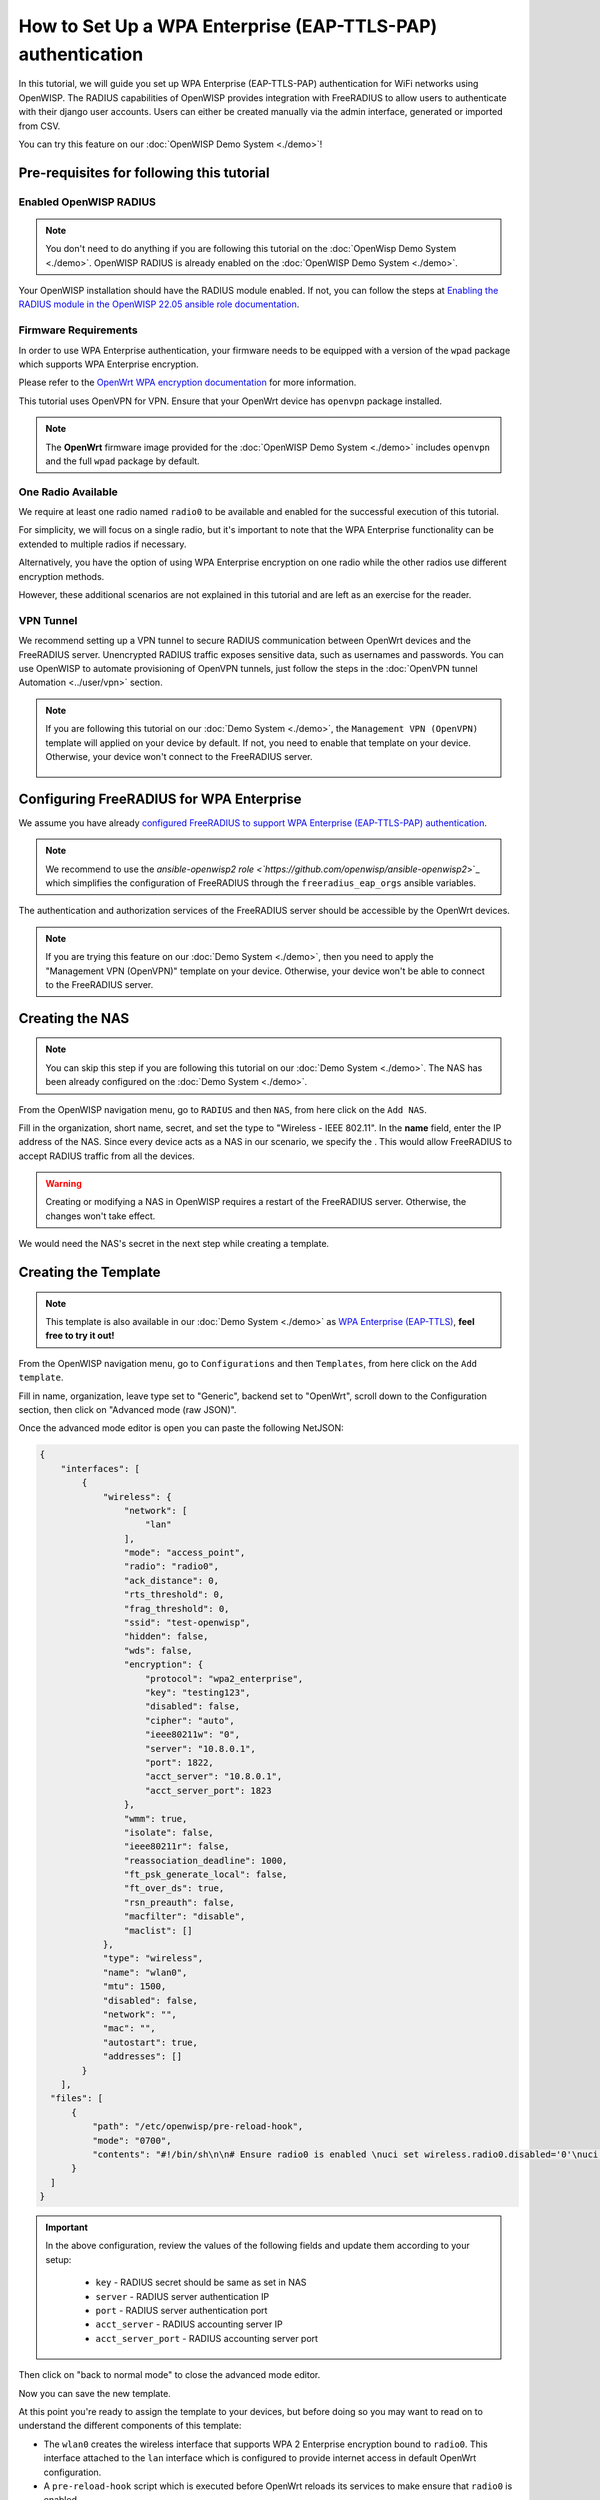 How to Set Up a WPA Enterprise (EAP-TTLS-PAP) authentication
============================================================

In this tutorial, we will guide you set up WPA Enterprise (EAP-TTLS-PAP)
authentication for WiFi networks using OpenWISP. The RADIUS capabilities
of OpenWISP provides integration with FreeRADIUS to allow users to authenticate
with their django user accounts. Users can either be created manually via the
admin interface, generated or imported from CSV.

You can try this feature on our :doc:`OpenWISP Demo System <./demo>`!

Pre-requisites for following this tutorial
------------------------------------------

Enabled OpenWISP RADIUS
~~~~~~~~~~~~~~~~~~~~~~

.. note::

  You don't need to do anything if you are following this tutorial on the
  :doc:`OpenWisp Demo System <./demo>`.
  OpenWISP RADIUS is already enabled on the :doc:`OpenWISP Demo System <./demo>`.

Your OpenWISP installation should have the RADIUS module enabled.
If not, you can follow the steps at `Enabling the RADIUS module in the
OpenWISP 22.05 ansible role documentation
<https://github.com/openwisp/ansible-openwisp2/tree/22.05#enabling-the-radius-module>`_.

Firmware Requirements
~~~~~~~~~~~~~~~~~~~~~

In order to use WPA Enterprise authentication, your firmware needs
to be equipped with a version of the ``wpad`` package which supports WPA Enterprise
encryption.

Please refer to the
`OpenWrt WPA encryption documentation
<https://openwrt.org/docs/guide-user/network/wifi/encryption#wpa_encryption>`_
for more information.

This tutorial uses OpenVPN for VPN. Ensure that your OpenWrt device has ``openvpn``
package installed.

.. note::

  The **OpenWrt** firmware image provided
  for the :doc:`OpenWISP Demo System <./demo>` includes
  ``openvpn`` and the full ``wpad`` package by default.

One Radio Available
~~~~~~~~~~~~~~~~~~~

We require at least one radio named ``radio0`` to be available
and enabled for the successful execution of this tutorial.

For simplicity, we will focus on a single radio, but it's important to
note that the WPA Enterprise functionality can be extended
to multiple radios if necessary.

Alternatively, you have the option of using WPA Enterprise encryption
on one radio while the other radios use different encryption methods.

However, these additional scenarios are not explained in this
tutorial and are left as an exercise for the reader.

VPN Tunnel
~~~~~~~~~~

We recommend setting up a VPN tunnel to secure RADIUS communication
between OpenWrt devices and the FreeRADIUS server. Unencrypted RADIUS
traffic exposes sensitive data, such as usernames and passwords.
You can use OpenWISP to automate provisioning of OpenVPN tunnels,
just follow the steps in the :doc:`OpenVPN tunnel Automation <../user/vpn>`
section.

.. note::

  If you are following this tutorial on our :doc:`Demo System <./demo>`,
  the ``Management VPN (OpenVPN)`` template will applied on your device by default.
  If not, you need to enable that template on your device.
  Otherwise, your device won't connect to the FreeRADIUS server.

    .. image:: ../images/enable-openvpn-template.png
      :target: ../_images/enable-openvpn-template.png

Configuring FreeRADIUS for WPA Enterprise
-----------------------------------------

We assume you have already `configured FreeRADIUS to support
WPA Enterprise (EAP-TTLS-PAP) authentication
<https://openwisp-radius.readthedocs.io/en/stable/developer/freeradius_wpa_enterprise.html>`_.

.. note::

  We recommend to use the `ansible-openwisp2 role <`https://github.com/openwisp/ansible-openwisp2`>`_
  which simplifies the configuration of FreeRADIUS through the ``freeradius_eap_orgs``
  ansible variables.

The authentication and authorization services of the FreeRADIUS server
should be accessible by the OpenWrt devices.

.. note::

  If you are trying this feature on our :doc:`Demo System <./demo>`, then
  you need to apply the "Management VPN (OpenVPN)" template on your device.
  Otherwise, your device won't be able to connect to the FreeRADIUS server.

Creating the NAS
----------------

.. note::

  You can skip this step if you are following this tutorial on our
  :doc:`Demo System <./demo>`. The NAS has been already configured on
  the :doc:`Demo System <./demo>`.

From the OpenWISP navigation menu, go to ``RADIUS``
and then ``NAS``, from here click on the ``Add NAS``.

Fill in the organization, short name, secret, and set the type to
"Wireless - IEEE 802.11". In the **name** field, enter the IP address
of the NAS. Since every device acts as a NAS in our scenario,
we specify the . This would allow FreeRADIUS to accept RADIUS traffic
from all the devices.

.. image:: ../images/wpa-enterprise/create-nas.png
  :target: ../_images/create-nas.png

.. warning::

  Creating or modifying a NAS in OpenWISP requires a restart of
  the FreeRADIUS server. Otherwise, the changes won't take effect.

We would need the NAS's secret in the next step while creating a template.

Creating the Template
---------------------

.. note::

  This template is also available in our :doc:`Demo System <./demo>` as
  `WPA Enterprise (EAP-TTLS)
  <https://demo.openwisp.io/admin/config/template/5f279920-60fd-4274-b367-450aa4d30004/change/>`_,
  **feel free to try it out!**

From the OpenWISP navigation menu, go to ``Configurations``
and then ``Templates``, from here click on the ``Add template``.

.. image:: ../images/create-template.png
  :target: ../_images/create-template.png

Fill in name, organization, leave type set to "Generic", backend
set to "OpenWrt", scroll down to the Configuration section, then
click on "Advanced mode (raw JSON)".

.. image:: ../images/advanced-mode.png
  :target: ../_images/advanced-mode.png

Once the advanced mode editor is open you can paste the following NetJSON:

.. code-block:: json

    {
        "interfaces": [
            {
                "wireless": {
                    "network": [
                        "lan"
                    ],
                    "mode": "access_point",
                    "radio": "radio0",
                    "ack_distance": 0,
                    "rts_threshold": 0,
                    "frag_threshold": 0,
                    "ssid": "test-openwisp",
                    "hidden": false,
                    "wds": false,
                    "encryption": {
                        "protocol": "wpa2_enterprise",
                        "key": "testing123",
                        "disabled": false,
                        "cipher": "auto",
                        "ieee80211w": "0",
                        "server": "10.8.0.1",
                        "port": 1822,
                        "acct_server": "10.8.0.1",
                        "acct_server_port": 1823
                    },
                    "wmm": true,
                    "isolate": false,
                    "ieee80211r": false,
                    "reassociation_deadline": 1000,
                    "ft_psk_generate_local": false,
                    "ft_over_ds": true,
                    "rsn_preauth": false,
                    "macfilter": "disable",
                    "maclist": []
                },
                "type": "wireless",
                "name": "wlan0",
                "mtu": 1500,
                "disabled": false,
                "network": "",
                "mac": "",
                "autostart": true,
                "addresses": []
            }
        ],
      "files": [
          {
              "path": "/etc/openwisp/pre-reload-hook",
              "mode": "0700",
              "contents": "#!/bin/sh\n\n# Ensure radio0 is enabled \nuci set wireless.radio0.disabled='0'\nuci commit wireless"
          }
      ]
    }

.. important::

  In the above configuration, review the values of the following fields
  and update them according to your setup:

    - ``key`` - RADIUS secret should be same as set in NAS
    - ``server`` - RADIUS server authentication IP
    - ``port`` - RADIUS server authentication port
    - ``acct_server`` - RADIUS accounting server IP
    - ``acct_server_port`` - RADIUS accounting server port

Then click on "back to normal mode" to close the advanced mode editor.

.. image:: ../images/back-to-normal-mode.png
  :target: ../_images/back-to-normal-mode.png

Now you can save the new template.

.. image:: ../images/save.png
  :target: ../_images/save.png

At this point you're ready to assign the template to your devices, but
before doing so you may want to read on to understand the different
components of this template:

- The ``wlan0`` creates the wireless interface
  that supports WPA 2 Enterprise encryption bound to ``radio0``.
  This interface attached to the ``lan`` interface which is
  configured to provide internet access in default OpenWrt configuration.
- A ``pre-reload-hook`` script which is executed before OpenWrt
  reloads its services to make ensure that ``radio0`` is enabled.

Enable the WPA Enterprise Template on the Devices
-------------------------------------------------

Now is time to apply this template to the devices
where you want to enable WPA Enterprise authentication on WiFi.

Click on "devices" in the navigation menu, click on the device
you want to assign the WPA Enterprise template to, then go to the
"Configuration" tab, select the template just created, then click on save.

.. image:: ../images/wpa-enterprise/enable-wpa-enterprise-template.png
  :target: ../_images/enable-wpa-enterprise-template.png

Connecting to the WiFi with WPA 2 Enterprise
--------------------------------------------

For brevity, this section only includes an example for connecting a smartphone
running Android 11 to the WiFi network. Similar steps can typically be followed
on other devices. If unsure, consult your device's manual for guidance.

Find the "OpenWISP" SSID in the list of available WiFi networks on your mobile and
click on it. Fill in the details as follows:

  - **EAP method**: Set this to ``TTLS``
  - **Phase 2 authentication**: Set this to ``PAP``
  - **CA certificate**: Select one of the options based on your FreeRADIUS configuration
  - **Domain**: Enter the domain based on the server certificate used by FreeRADIUS
  - **Identity** and **Password**: Use the OpenWISP user's username for ``Identity`` and
    password for ``Password``.

.. note::

  If you are trying this feature on our :doc:`OpeNWISP Demo System <./demo>`
  you can use the **demo** user to authenticate. You will need to update the
  following fields as mentioned:

  - **CA certificate**: Set this to ``Use system certificates``
  - **Domain**: Set this to ``demo.openwisp.io``
  - **Identity** and **Password**: Use the :ref:`demo user credentials <accessing_the_demo_system>`.

    .. image:: ../images/wpa-enterprise/connect-to-wpa-enterprise.png
      :target: ../_images/connect-to-wpa-enterprise.png
      :width: 40 %
      :align: center
      :alt: Screenshot of authentication details filled in for WPA 2 Enterprise WiFi connection

You can leave the **Advanced options** unchanged and click on **Connect**
after filling on the details.

Verifying and Debugging
~~~~~~~~~~~~~~~~~~~~~~~

If everything worked as expected, your device should connect to the WiFi and
allow you to browse the internet.

You can also verify the RADIUS session created on OpenWISP.
From the OpenWISP navigation menu, go to ``RADIUS`` and then ``Accounting Sessions``.

.. image:: ../images/navigating-to-radius-accounting.png
   :target: ../_images/navigating-to-radius-accounting.png
   :alt: Navigating to RADIUS Accounting on OpenWISP

You should see a RADIUS accounting session for this device

.. image:: ../images/wpa-enterprise/verify-openwisp-radius-accounting.png
  :target: ../_images/verify-openwisp-radius-accounting.png
